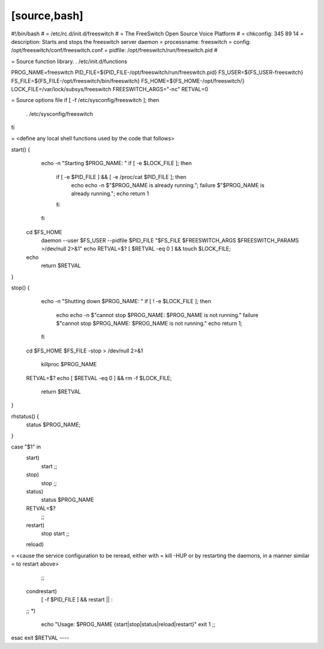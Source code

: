 [source,bash]
----
#!/bin/bash
#
=    /etc/rc.d/init.d/freeswitch
#
=    The FreeSwitch Open Source Voice Platform
#
= chkconfig: 345 89 14
= description: Starts and stops the freeswitch server daemon
= processname: freeswitch
= config: /opt/freeswitch/conf/freeswitch.conf
= pidfile: /opt/freeswitch/run/freeswitch.pid
#
 
= Source function library.
. /etc/init.d/functions
 
PROG_NAME=freeswitch
PID_FILE=${PID_FILE-/opt/freeswitch/run/freeswitch.pid}
FS_USER=${FS_USER-freeswitch}
FS_FILE=${FS_FILE-/opt/freeswitch/bin/freeswitch}
FS_HOME=${FS_HOME-/opt/freeswitch/}
LOCK_FILE=/var/lock/subsys/freeswitch
FREESWITCH_ARGS="-nc"
RETVAL=0
 
= Source options file
if [ -f /etc/sysconfig/freeswitch ]; then
  . /etc/sysconfig/freeswitch
fi
 
= <define any local shell functions used by the code that follows>
 
start() {
    echo -n "Starting $PROG_NAME: "
    if [ -e $LOCK_FILE ]; then
      if [ -e $PID_FILE ] && [ -e /proc/cat $PID_FILE ]; then
        echo
        echo -n $"$PROG_NAME is already running.";
        failure $"$PROG_NAME is already running.";
        echo
        return 1
      fi
    fi
  cd $FS_HOME
    daemon --user $FS_USER --pidfile $PID_FILE "$FS_FILE $FREESWITCH_ARGS $FREESWITCH_PARAMS >/dev/null 2>&1"
    echo
    RETVAL=$?
    [ $RETVAL -eq 0 ] && touch $LOCK_FILE;
  echo
    return $RETVAL
}
 
 
stop() {
    echo -n "Shutting down $PROG_NAME: "
    if [ ! -e $LOCK_FILE ]; then
      echo
      echo -n $"cannot stop $PROG_NAME: $PROG_NAME is not running."
      failure $"cannot stop $PROG_NAME: $PROG_NAME is not running."
      echo
      return 1;
    fi
  cd $FS_HOME
  $FS_FILE -stop > /dev/null 2>&1
    killproc $PROG_NAME
  RETVAL=$?
  echo
  [ $RETVAL -eq 0 ] && rm -f $LOCK_FILE;
    return $RETVAL
}
 
rhstatus() {
  status $PROG_NAME;
}
 
case "$1" in
  start)
    start
    ;;
  stop)
    stop
    ;;
  status)
    status $PROG_NAME
  RETVAL=$?
    ;;
  restart)
    stop
    start
    ;;
  reload)
=    <cause the service configuration to be reread, either with
=    kill -HUP or by restarting the daemons, in a manner similar
=    to restart above>
    ;;
  condrestart)
    [ -f $PID_FILE ] && restart || :
  ;;
  *)
    echo "Usage: $PROG_NAME {start|stop|status|reload|restart}"
    exit 1
    ;;
esac
exit $RETVAL
----
